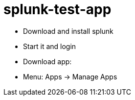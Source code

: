 = splunk-test-app

* Download and install splunk
* Start it and login
* Download app: 
* Menu:  Apps -> Manage Apps
